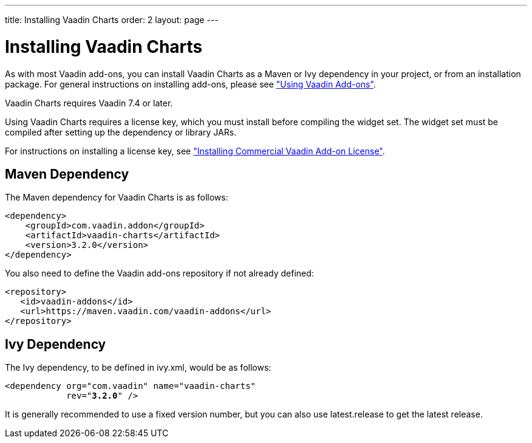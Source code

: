 ---
title: Installing Vaadin Charts
order: 2
layout: page
---

[[charts.installing]]
= Installing Vaadin Charts

As with most Vaadin add-ons, you can install Vaadin Charts as a Maven or Ivy
dependency in your project, or from an installation package. For general
instructions on installing add-ons, please see
<<dummy/../../../framework/addons/addons-overview.asciidoc#addons.overview,"Using
Vaadin Add-ons">>.

Vaadin Charts requires Vaadin 7.4 or later.

Using Vaadin Charts requires a license key, which you must install before
compiling the widget set. The widget set must be compiled after setting up the
dependency or library JARs.

For instructions on installing a license key, see <<dummy/../../../framework/addons/addons-cval.asciidoc#,"Installing Commercial Vaadin Add-on License">>.

[[charts.installing.maven]]
== Maven Dependency

The Maven dependency for Vaadin Charts is as follows:

[subs="normal"]
----
&lt;dependency&gt;
    &lt;groupId&gt;com.vaadin.addon&lt;/groupId&gt;
    &lt;artifactId&gt;vaadin-charts&lt;/artifactId&gt;
    &lt;version&gt;[replaceable]##3.2.0##&lt;/version&gt;
&lt;/dependency&gt;
----
You also need to define the Vaadin add-ons repository if not already defined:

[source,xml]
----
<repository>
   <id>vaadin-addons</id>
   <url>https://maven.vaadin.com/vaadin-addons</url>
</repository>
----


[[charts.installing.ivy]]
== Ivy Dependency

The Ivy dependency, to be defined in [filename]#ivy.xml#, would be as follows:

[subs="normal"]
----
&lt;dependency org="com.vaadin" name="vaadin-charts"
            rev="**3.2.0**" /&gt;
----
It is generally recommended to use a fixed version number, but you can also use
[literal]#++latest.release++# to get the latest release.
